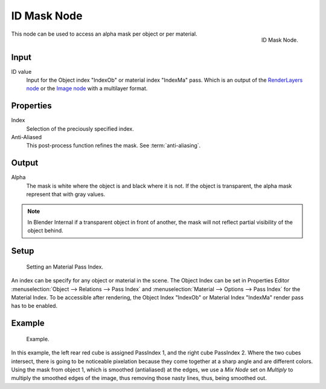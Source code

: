 
************
ID Mask Node
************

.. figure:: /images/compositing_nodes_idmask.png
   :align: right
   :width: 150px

   ID Mask Node.


This node can be used to access an alpha mask per object or per material.

Input
=====

ID value
   Input for the Object index "IndexOb"  or material index "IndexMa" pass. 
   Which is an output of the `RenderLayers node </compositing/types/input/render_layers>`_ or 
   the `Image node </compositing/types/input/render_layers>`_ with a multilayer format.


Properties
==========

Index
   Selection of the preciously specified index. 
Anti-Aliased
   This post-process function refines the mask. See :term:`anti-aliasing`.


Output
======

Alpha
   The mask is white where the object is and black where it is not.
   If the object is transparent, the alpha mask represent that with gray values.

.. note::

   In Blender Internal if a transparent object in front of another,
   the mask will not reflect partial visibility of the object behind.


Setup
=====

.. figure:: /images/materials_properties_options.jpg

   Setting an Material Pass Index.


An index can be specify for any object or material in the scene.
The Object Index can be set in Properties Editor :menuselection:`Object --> Relations --> Pass Index` and
:menuselection:`Material --> Options --> Pass Index` for the Material Index.
To be accessible after rendering, the Object Index "IndexOb"  or 
Material Index "IndexMa" render pass has to be enabled.


Example
=======

.. figure:: /images/Compositing-Node-IDMask_ex.jpg
   :width: 300px

   Example.

In this example, the left rear red cube is assigned PassIndex 1, and the right cube PassIndex 2.
Where the two cubes intersect, there is going to be noticeable pixelation because they come together
at a sharp angle and are different colors. Using the mask from object 1,
which is smoothed (antialiased) at the edges, we use a *Mix Node* set on *Multiply*
to multiply the smoothed edges of the image, thus removing those nasty lines, thus, being smoothed out.

